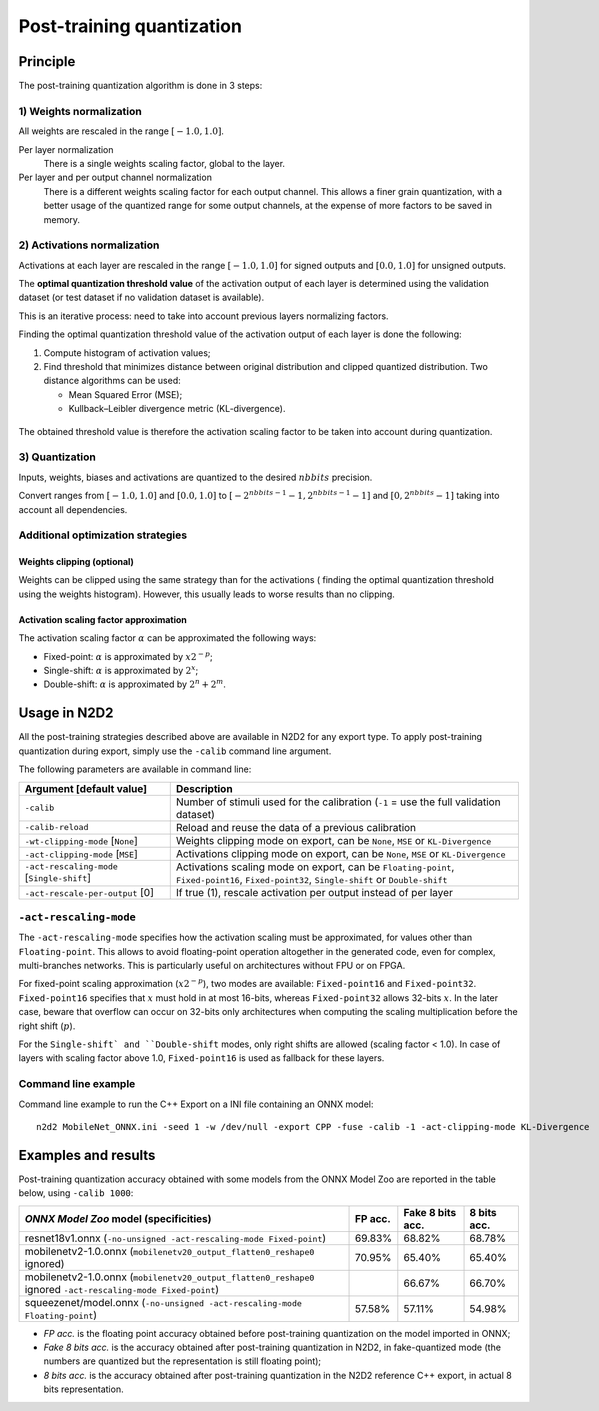 Post-training quantization
==========================

Principle
---------

The post-training quantization algorithm is done in 3 steps:

1) Weights normalization
~~~~~~~~~~~~~~~~~~~~~~~~

All weights are rescaled in the range :math:`[-1.0, 1.0]`.

Per layer normalization
 There is a single weights scaling factor, global to the layer.

Per layer and per output channel normalization
 There is a different weights scaling factor for each output channel. This allows
 a finer grain quantization, with a better usage of the quantized range for some
 output channels, at the expense of more factors to be saved in memory.

2) Activations normalization
~~~~~~~~~~~~~~~~~~~~~~~~~~~~

Activations at each layer are rescaled in the range :math:`[-1.0, 1.0]` for signed 
outputs and :math:`[0.0, 1.0]` for unsigned outputs.

The **optimal quantization threshold value** of the activation output of each 
layer is determined using the validation dataset (or test dataset if no 
validation dataset is available).

This is an iterative process: need to take into account previous layers 
normalizing factors.


Finding the optimal quantization threshold value of the activation output of 
each layer is done the following:

1) Compute histogram of activation values;

2) Find threshold that minimizes distance between original distribution and 
   clipped quantized distribution. Two distance algorithms can be used:

   - Mean Squared Error (MSE);

   - Kullback–Leibler divergence metric (KL-divergence).


.. figure:: _static/activations_histogram.png
   :alt: Activation values histogram and corresponding thresholds.


The obtained threshold value is therefore the activation scaling factor to be 
taken into account during quantization.


3) Quantization
~~~~~~~~~~~~~~~

Inputs, weights, biases and activations are quantized to the desired 
:math:`nbbits` precision.

Convert ranges from :math:`[-1.0, 1.0]` and :math:`[0.0, 1.0]` to 
:math:`[-2^{nbbits-1}-1, 2^{nbbits-1}-1]` and :math:`[0, 2^{nbbits}-1]` taking 
into account all dependencies.



Additional optimization strategies
~~~~~~~~~~~~~~~~~~~~~~~~~~~~~~~~~~

Weights clipping (optional)
^^^^^^^^^^^^^^^^^^^^^^^^^^^

Weights can be clipped using the same strategy than for the activations (
finding the optimal quantization threshold using the weights histogram).
However, this usually leads to worse results than no clipping.

Activation scaling factor approximation
^^^^^^^^^^^^^^^^^^^^^^^^^^^^^^^^^^^^^^^

The activation scaling factor :math:`\alpha` can be approximated the following 
ways:

- Fixed-point: :math:`\alpha` is approximated by :math:`x 2^{-p}`;

- Single-shift: :math:`\alpha` is approximated by :math:`2^{x}`;

- Double-shift: :math:`\alpha` is approximated by :math:`2^{n} + 2^{m}`.



Usage in N2D2
-------------

All the post-training strategies described above are available in N2D2 for any
export type. To apply post-training quantization during export, simply use the
``-calib`` command line argument.

The following parameters are available in command line:

+--------------------------------------------+--------------------------------------------------------------------------------------------------------------------------+
| Argument [default value]                   | Description                                                                                                              |
+============================================+==========================================================================================================================+
| ``-calib``                                 | Number of stimuli used for the calibration (``-1`` = use the full validation dataset)                                    |
+--------------------------------------------+--------------------------------------------------------------------------------------------------------------------------+
| ``-calib-reload``                          | Reload and reuse the data of a previous calibration                                                                      |
+--------------------------------------------+--------------------------------------------------------------------------------------------------------------------------+
| ``-wt-clipping-mode`` [``None``]           | Weights clipping mode on export, can be ``None``, ``MSE`` or ``KL-Divergence``                                           |
+--------------------------------------------+--------------------------------------------------------------------------------------------------------------------------+
| ``-act-clipping-mode`` [``MSE``]           | Activations clipping mode on export, can be ``None``, ``MSE`` or ``KL-Divergence``                                       |
+--------------------------------------------+--------------------------------------------------------------------------------------------------------------------------+
| ``-act-rescaling-mode`` [``Single-shift``] | Activations scaling mode on export, can be ``Floating-point``, ``Fixed-point16``, ``Fixed-point32``, ``Single-shift``    |
|                                            | or ``Double-shift``                                                                                                      |
+--------------------------------------------+--------------------------------------------------------------------------------------------------------------------------+
| ``-act-rescale-per-output`` [0]            | If true (1), rescale activation per output instead of per layer                                                          |
+--------------------------------------------+--------------------------------------------------------------------------------------------------------------------------+

``-act-rescaling-mode``
~~~~~~~~~~~~~~~~~~~~~~~

The ``-act-rescaling-mode`` specifies how the activation scaling must be approximated,
for values other than ``Floating-point``. This allows to avoid floating-point
operation altogether in the generated code, even for complex, multi-branches networks.
This is particularly useful on architectures without FPU or on FPGA.

For fixed-point scaling approximation (:math:`x 2^{-p}`), two modes are available:
``Fixed-point16`` and ``Fixed-point32``. ``Fixed-point16`` specifies that :math:`x`
must hold in at most 16-bits, whereas ``Fixed-point32`` allows 32-bits :math:`x`.
In the later case, beware that overflow can occur on 32-bits only architectures
when computing the scaling multiplication before the right shift (:math:`p`).

For the ``Single-shift` and ``Double-shift`` modes, only right shifts are allowed
(scaling factor < 1.0). In case of layers with scaling factor above 1.0, ``Fixed-point16``
is used as fallback for these layers.


Command line example
~~~~~~~~~~~~~~~~~~~~

Command line example to run the C++ Export on a INI file containing an ONNX
model:

::

    n2d2 MobileNet_ONNX.ini -seed 1 -w /dev/null -export CPP -fuse -calib -1 -act-clipping-mode KL-Divergence


Examples and results
--------------------

Post-training quantization accuracy obtained with some models from the ONNX 
Model Zoo are reported in the table below, using ``-calib 1000``:

+-------------------------------------------------------+-----------+-------------------+-------------+
| *ONNX Model Zoo* model (specificities)                | FP acc.   | Fake 8 bits acc.  | 8 bits acc. |
+=======================================================+===========+===================+=============+
| resnet18v1.onnx                                       | 69.83%    | 68.82%            | 68.78%      |
| (``-no-unsigned -act-rescaling-mode Fixed-point``)    |           |                   |             |
+-------------------------------------------------------+-----------+-------------------+-------------+
| mobilenetv2-1.0.onnx                                  | 70.95%    | 65.40%            | 65.40%      |
| (``mobilenetv20_output_flatten0_reshape0`` ignored)   |           |                   |             |
+-------------------------------------------------------+-----------+-------------------+-------------+
| mobilenetv2-1.0.onnx                                  |           | 66.67%            | 66.70%      |
| (``mobilenetv20_output_flatten0_reshape0`` ignored    |           |                   |             |
| ``-act-rescaling-mode Fixed-point``)                  |           |                   |             |
+-------------------------------------------------------+-----------+-------------------+-------------+
| squeezenet/model.onnx                                 | 57.58%    | 57.11%            | 54.98%      |
| (``-no-unsigned -act-rescaling-mode Floating-point``) |           |                   |             |
+-------------------------------------------------------+-----------+-------------------+-------------+


- *FP acc.* is the floating point accuracy obtained before post-training
  quantization on the model imported in ONNX;
- *Fake 8 bits acc.* is the accuracy obtained after post-training quantization
  in N2D2, in fake-quantized mode (the numbers are quantized but the
  representation is still floating point);
- *8 bits acc.* is the accuracy obtained after post-training quantization in the
  N2D2 reference C++ export, in actual 8 bits representation.

